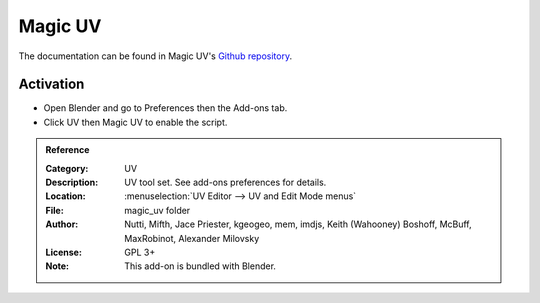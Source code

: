 
********
Magic UV
********

The documentation can be found in Magic UV's `Github repository <https://github.com/nutti/Magic-UV/wiki>`__.


Activation
==========

- Open Blender and go to Preferences then the Add-ons tab.
- Click UV then Magic UV to enable the script.


.. admonition:: Reference
   :class: refbox

   :Category:  UV
   :Description: UV tool set. See add-ons preferences for details.
   :Location: :menuselection:`UV Editor --> UV and Edit Mode menus`
   :File: magic_uv folder
   :Author: Nutti, Mifth, Jace Priester, kgeogeo, mem, imdjs, Keith (Wahooney) Boshoff, McBuff,
            MaxRobinot, Alexander Milovsky
   :License: GPL 3+
   :Note: This add-on is bundled with Blender.
